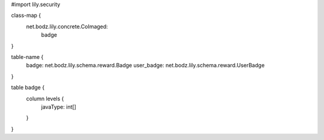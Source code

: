 #\import lily.security

class-map {
    net.bodz.lily.concrete.CoImaged: \
        badge
}

table-name {
    badge:              net.bodz.lily.schema.reward.Badge
    user_badge:         net.bodz.lily.schema.reward.UserBadge
}

table badge {
    column levels {
        javaType: int[]
    }
}
